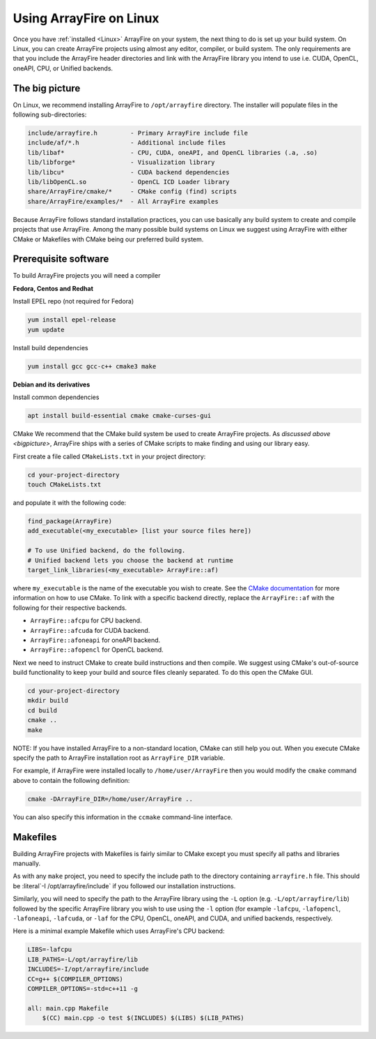 Using ArrayFire on Linux
========================

Once you have :ref:`installed <Linux>` ArrayFire on your system, the next thing to do is set up your build system. On Linux, you can create ArrayFire projects using almost any editor, compiler, or build system. The only requirements are that you include the ArrayFire header directories and link with the ArrayFire library you intend to use i.e. CUDA, OpenCL, oneAPI, CPU, or Unified backends.

.. _bigpicture:

The big picture
###############

On Linux, we recommend installing ArrayFire to :literal:`/opt/arrayfire` directory. The installer will populate files in the following sub-directories:

.. code-block:: text

    include/arrayfire.h         - Primary ArrayFire include file
    include/af/*.h              - Additional include files
    lib/libaf*                  - CPU, CUDA, oneAPI, and OpenCL libraries (.a, .so)
    lib/libforge*               - Visualization library
    lib/libcu*                  - CUDA backend dependencies
    lib/libOpenCL.so            - OpenCL ICD Loader library
    share/ArrayFire/cmake/*     - CMake config (find) scripts
    share/ArrayFire/examples/*  - All ArrayFire examples

Because ArrayFire follows standard installation practices, you can use basically any build system to create and compile projects that use ArrayFire. Among the many possible build systems on Linux we suggest using ArrayFire with either CMake or Makefiles with CMake being our preferred build system.

Prerequisite software
#####################

To build ArrayFire projects you will need a compiler

**Fedora, Centos and Redhat**

Install EPEL repo (not required for Fedora)

.. code-block:: text

    yum install epel-release
    yum update

Install build dependencies

.. code-block:: text

    yum install gcc gcc-c++ cmake3 make

**Debian and its derivatives**

Install common dependencies

.. code-block:: text

    apt install build-essential cmake cmake-curses-gui

CMake
We recommend that the CMake build system be used to create ArrayFire projects. As `discussed above <bigpicture>`, ArrayFire ships with a series of CMake scripts to make finding and using our library easy.

First create a file called :literal:`CMakeLists.txt` in your project directory:

.. code-block:: text

    cd your-project-directory
    touch CMakeLists.txt

and populate it with the following code:

.. code-block:: text

    find_package(ArrayFire)
    add_executable(<my_executable> [list your source files here])

    # To use Unified backend, do the following.
    # Unified backend lets you choose the backend at runtime
    target_link_libraries(<my_executable> ArrayFire::af)

where :literal:`my_executable` is the name of the executable you wish to create. See the `CMake documentation <https://cmake.org/documentation/>`_ for more information on how to use CMake. To link with a specific backend directly, replace the :literal:`ArrayFire::af` with the following for their respective backends.

* :literal:`ArrayFire::afcpu` for CPU backend.
* :literal:`ArrayFire::afcuda` for CUDA backend.
* :literal:`ArrayFire::afoneapi` for oneAPI backend.
* :literal:`ArrayFire::afopencl` for OpenCL backend.

Next we need to instruct CMake to create build instructions and then compile. We suggest using CMake's out-of-source build functionality to keep your build and source files cleanly separated. To do this open the CMake GUI.

.. code-block:: text

    cd your-project-directory
    mkdir build
    cd build
    cmake ..
    make

NOTE: If you have installed ArrayFire to a non-standard location, CMake can still help you out. When you execute CMake specify the path to ArrayFire installation root as :literal:`ArrayFire_DIR` variable.

For example, if ArrayFire were installed locally to :literal:`/home/user/ArrayFire` then you would modify the :literal:`cmake` command above to contain the following definition:

.. code-block:: text

    cmake -DArrayFire_DIR=/home/user/ArrayFire ..

You can also specify this information in the :literal:`ccmake` command-line interface.


Makefiles
#########

Building ArrayFire projects with Makefiles is fairly similar to CMake except you must specify all paths and libraries manually.

As with any :literal:`make` project, you need to specify the include path to the directory containing :literal:`arrayfire.h` file. This should be :literal`-I /opt/arrayfire/include` if you followed our installation instructions.

Similarly, you will need to specify the path to the ArrayFire library using the :literal:`-L` option (e.g. :literal:`-L/opt/arrayfire/lib`) followed by the specific ArrayFire library you wish to use using the :literal:`-l` option (for example :literal:`-lafcpu`, :literal:`-lafopencl`, :literal:`-lafoneapi`, :literal:`-lafcuda`, or :literal:`-laf` for the CPU, OpenCL, oneAPI, and CUDA, and unified backends, respectively.

Here is a minimal example Makefile which uses ArrayFire's CPU backend:

.. code-block:: text

    LIBS=-lafcpu
    LIB_PATHS=-L/opt/arrayfire/lib
    INCLUDES=-I/opt/arrayfire/include
    CC=g++ $(COMPILER_OPTIONS)
    COMPILER_OPTIONS=-std=c++11 -g

    all: main.cpp Makefile
        $(CC) main.cpp -o test $(INCLUDES) $(LIBS) $(LIB_PATHS)